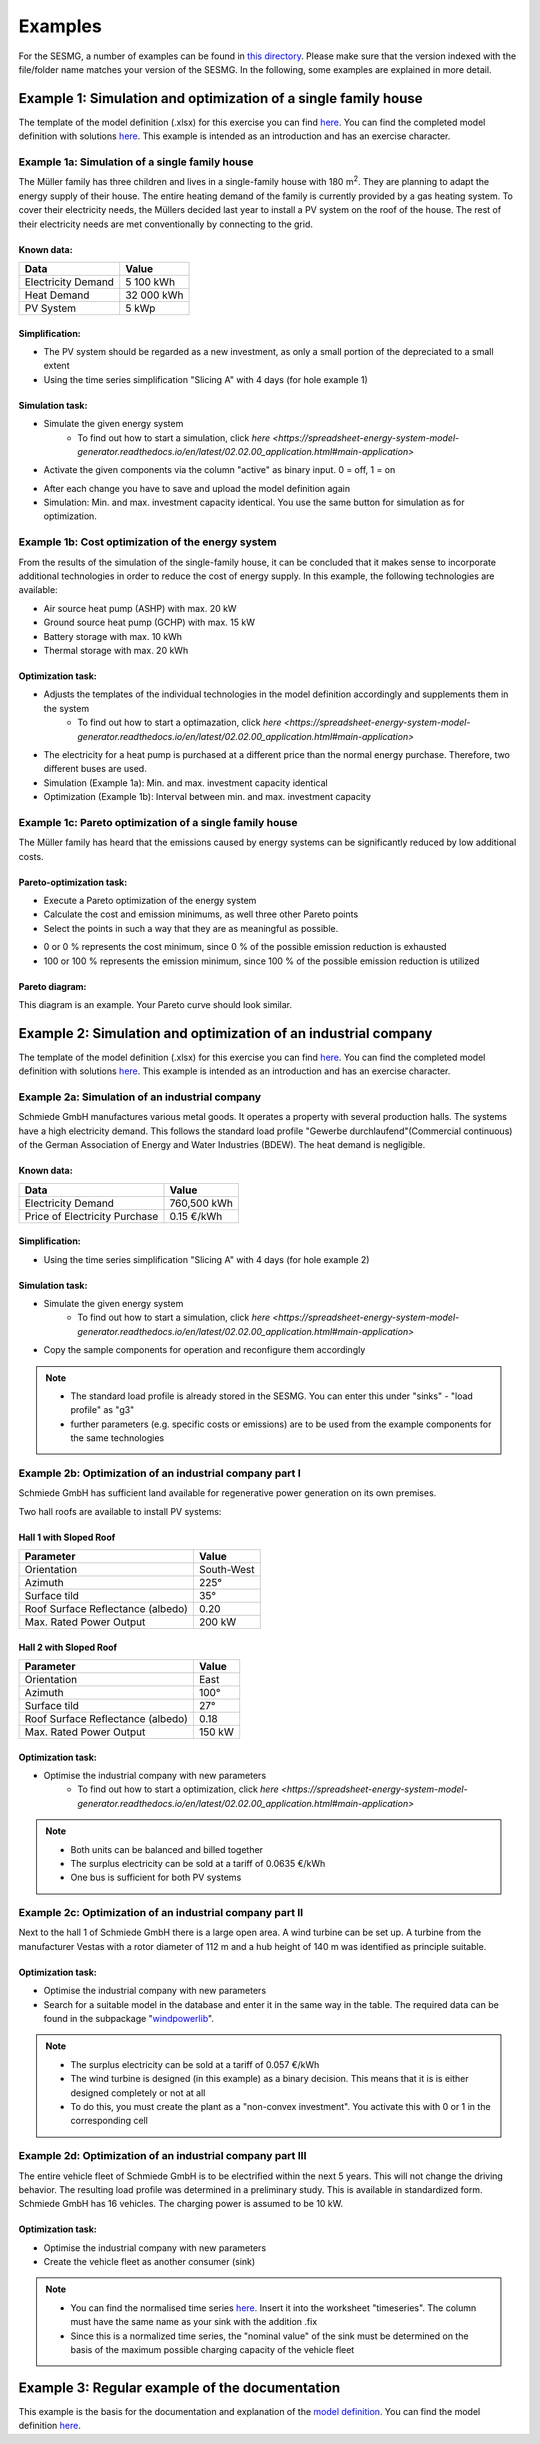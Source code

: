 Examples
==============
For the SESMG, a number of examples can be found in `this directory <https://github.com/SESMG/SESMG-Examples>`_. Please make sure that the version indexed with the file/folder name matches your version of the SESMG. In the following, some examples are explained in more detail.

Example 1: Simulation and optimization of a single family house
---------
The template of the model definition (.xlsx) for this exercise you can find `here <https://github.com/SESMG/SESMG-Examples/blob/main/SESMG-v0.5.x-Examples/Task_1_template_model_definition.xlsx>`_. You can find the completed
model definition with solutions `here <https://github.com/SESMG/SESMG-Examples/blob/main/SESMG-v0.5.x-Examples/Task_1_solution_model_definition.xlsx>`_. This example is intended as an introduction and has an exercise
character.


Example 1a: Simulation of a single family house
~~~~~~~~~~
The Müller family has three children and lives in a single-family house with 180 m\ :sup:`2`. They are planning to adapt the energy supply of their house. The entire heating demand of the family is currently provided by a gas heating system. To cover their electricity needs, the Müllers decided last year to install a PV system on the roof of the house. The rest of their electricity needs are met conventionally by connecting to the grid.

Known data:
^^^^^^^^^^^^^^^^^^^^^^^^^^
+---------------------+---------------+
| Data                | Value         |
+=====================+===============+
| Electricity Demand  | 5 100 kWh     |
+---------------------+---------------+
| Heat Demand         | 32 000 kWh    |
+---------------------+---------------+
| PV System           | 5 kWp         |
+---------------------+---------------+

Simplification:
^^^^^^^^^^^^^^^^^^^^^^^^^^
- The PV system should be regarded as a new investment, as only a small portion of the depreciated to a small extent
- Using the time series simplification "Slicing A" with 4 days (for hole example 1)
   
.. figure:: ../docs/images/manual/Examples/time_series_simplification.png
   :width: 20 %
   :alt: GUI
   :align: center   

Simulation task: 
^^^^^^^^^^^^^^^^^^^^^^^^^^
- Simulate the given energy system
	- To find out how to start a simulation, click `here <https://spreadsheet-energy-system-model-generator.readthedocs.io/en/latest/02.02.00_application.html#main-application>`
- Activate the given components via the column "active" as binary input. 0 = off, 1 = on

.. attention:: 
- After each change you have to save and upload the model definition again
- Simulation: Min. and max. investment capacity identical. You use the same button for simulation as for optimization.

Example 1b: Cost optimization of the energy system
~~~~~~~~~~
From the results of the simulation of the single-family house, it can be concluded that it makes sense to incorporate additional technologies in order to reduce the cost of energy supply. In this example, the following technologies are available:

- Air source heat pump (ASHP) with max. 20 kW 
- Ground source heat pump (GCHP) with max. 15 kW
- Battery storage with max. 10 kWh
- Thermal storage with max. 20 kWh

Optimization task: 
^^^^^^^^^^^^^^^^^^^^^^^^^^
- Adjusts the templates of the individual technologies in the model definition accordingly and supplements them in the system
	- To find out how to start a optimazation, click `here <https://spreadsheet-energy-system-model-generator.readthedocs.io/en/latest/02.02.00_application.html#main-application>`

.. attention:: 
-  The electricity for a heat pump is purchased at a different price than the normal energy purchase. Therefore, two different buses are used.
- Simulation (Example 1a): Min. and max. investment capacity identical
- Optimization (Example 1b): Interval between min. and max. investment capacity

Example 1c: Pareto optimization of a single family house
~~~~~~~~~~
The Müller family has heard that the emissions caused by energy systems can be significantly reduced by low additional costs.

Pareto-optimization task: 
^^^^^^^^^^^^^^^^^^^^^^^^^^
- Execute a Pareto optimization of the energy system
- Calculate the cost and emission minimums, as well three other Pareto points
- Select the points in such a way that they are as meaningful as possible.

.. attention:: 
- 0 or 0 % represents the cost minimum, since 0 % of the possible emission reduction is exhausted
- 100 or 100 % represents the emission minimum, since 100 % of the possible emission reduction is utilized

.. figure:: ../docs/images/manual/Examples/pareto_optimization.png
   :width: 20 %
   :alt: GUI
   :align: center 

Pareto diagram: 
^^^^^^^^^^^^^^^^^^^^^^^^^^
This diagram is an example. Your Pareto curve should look similar.

.. figure:: ../docs/images/manual/Examples/pareto_diagram.png
   :width: 160 %
   :alt: GUI
   :align: center 

Example 2: Simulation and optimization of an industrial company
---------
The template of the model definition (.xlsx) for this exercise you can find `here <https://github.com/SESMG/SESMG-Examples/blob/main/SESMG-v0.5.x-Examples/Task_2_template_model_definition.xlsx>`_. You can find the completed
model definition with solutions `here <https://github.com/SESMG/SESMG-Examples/blob/main/SESMG-v0.5.x-Examples/Task_2_solution_model_definition.xlsx>`_. This example is intended as an introduction and has an exercise
character.

Example 2a: Simulation of an industrial company
~~~~~~~~~~
Schmiede GmbH manufactures various metal goods. It operates a property with several production halls. The systems have a high electricity demand. This follows the standard load profile "Gewerbe
durchlaufend"(Commercial continuous) of the German Association of Energy and Water Industries (BDEW). The heat demand is negligible.

Known data:
^^^^^^^^^^^^^^^^^^^^^^^^^^
+-------------------------------+---------------+
| Data                          | Value         |
+===============================+===============+
| Electricity Demand            | 760,500 kWh   |
+-------------------------------+---------------+
| Price of Electricity Purchase | 0.15 €/kWh    |
+-------------------------------+---------------+

Simplification:
^^^^^^^^^^^^^^^^^^^^^^^^^^
- Using the time series simplification "Slicing A" with 4 days (for hole example 2)

Simulation task: 
^^^^^^^^^^^^^^^^^^^^^^^^^^
- Simulate the given energy system
	- To find out how to start a simulation, click `here <https://spreadsheet-energy-system-model-generator.readthedocs.io/en/latest/02.02.00_application.html#main-application>`
- Copy the sample components for operation and reconfigure them accordingly

.. note::
	- The standard load profile is already stored in the SESMG. You can enter this under "sinks" - "load profile" as "g3"
	- further parameters (e.g. specific costs or emissions) are to be used from the example components for the same technologies

Example 2b: Optimization of an industrial company part I
~~~~~~~~~~
Schmiede GmbH has sufficient land available for regenerative power generation on its own premises. 

Two hall roofs are available to install PV systems:

Hall 1 with Sloped Roof
^^^^^^^^^^^^^^^^^^^^^^^^^^
+-------------------------------------------+------------+
| Parameter                                 | Value      |
+===========================================+============+
| Orientation                               | South-West |
+-------------------------------------------+------------+
| Azimuth                                   | 225°       |
+-------------------------------------------+------------+
| Surface tild                              | 35°        |
+-------------------------------------------+------------+
| Roof Surface Reflectance (albedo)         | 0.20       |
+-------------------------------------------+------------+
| Max. Rated Power Output                   | 200 kW     |
+-------------------------------------------+------------+

Hall 2 with Sloped Roof
^^^^^^^^^^^^^^^^^^^^^^^^^^
+-------------------------------------------+------------+
| Parameter                                 | Value      |
+===========================================+============+
| Orientation                               | East       |
+-------------------------------------------+------------+
| Azimuth                                   | 100°       |
+-------------------------------------------+------------+
| Surface tild                              | 27°        |
+-------------------------------------------+------------+
| Roof Surface Reflectance (albedo)         | 0.18       |
+-------------------------------------------+------------+
| Max. Rated Power Output                   | 150 kW     |
+-------------------------------------------+------------+

Optimization task: 
^^^^^^^^^^^^^^^^^^^^^^^^^^
- Optimise the industrial company with new parameters
	- To find out how to start a optimization, click `here <https://spreadsheet-energy-system-model-generator.readthedocs.io/en/latest/02.02.00_application.html#main-application>`

.. note::
	- Both units can be balanced and billed together
	- The surplus electricity can be sold at a tariff of 0.0635 €/kWh
	- One bus is sufficient for both PV systems

Example 2c: Optimization of an industrial company part II
~~~~~~~~~~
Next to the hall 1 of Schmiede GmbH there is a large open area. A wind turbine can be set up. 
A turbine from the manufacturer Vestas with a rotor diameter of 112 m and a hub height of 140 m was identified as principle suitable.

Optimization task: 
^^^^^^^^^^^^^^^^^^^^^^^^^^
-  Optimise the industrial company with new parameters
- Search for a suitable model in the database and enter it in the same way in the table. The required data can be found in the subpackage "`windpowerlib <https://github.com/wind-python/windpowerlib/blob/dev/windpowerlib/oedb/turbine_data.csv>`_".

.. note::
	- The surplus electricity can be sold at a tariff of 0.057 €/kWh
	- The wind turbine is designed (in this example) as a binary decision. This means that it is is either designed completely or not at all
	- To do this, you must create the plant as a "non-convex investment". You activate this with 0 or 1 in the corresponding cell

Example 2d: Optimization of an industrial company part III
~~~~~~~~~~
The entire vehicle fleet of Schmiede GmbH is to be electrified within the next 5 years. This will not change the driving behavior. The resulting load profile was determined in a preliminary study. This is available in standardized form. Schmiede GmbH has 16 vehicles. The charging power is assumed to be 10 kW.

Optimization task: 
^^^^^^^^^^^^^^^^^^^^^^^^^^
- Optimise the industrial company with new parameters
- Create the vehicle fleet as another consumer (sink)

.. note::
	- You can find the normalised time series `here <https://github.com/SESMG/SESMG-Examples/blob/main/SESMG-v0.5.x-Examples/Task_2_vehicle_fleet_normalised_load_response.xlsx>`_. Insert it into the worksheet "timeseries". The column must have the same name as your sink with the addition .fix
	- Since this is a normalized time series, the "nominal value" of the sink must be determined on the basis of the maximum possible charging capacity of the vehicle fleet

Example 3: Regular example of the documentation
---------
This example is the basis for the documentation and explanation of the `model definition <https://spreadsheet-energy-system-model-generator.readthedocs.io/en/latest/02.02.00_application.html#model-definition>`_. You can find the model definition `here <https://github.com/SESMG/SESMG-Examples/blob/main/SESMG-v0.5.x-Examples/v0.5.0_model_definition_example.xlsx>`_.

